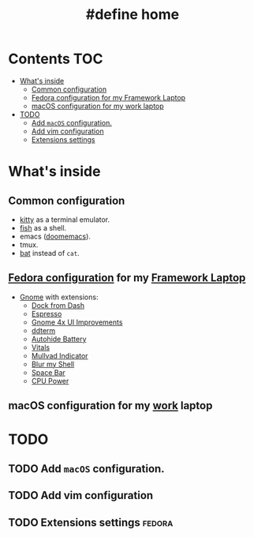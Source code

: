 #+TITLE: #define home

* Contents :TOC:
- [[#whats-inside][What's inside]]
  - [[#common-configuration][Common configuration]]
  - [[#fedora-configuration-for-my-framework-laptop][Fedora configuration for my Framework Laptop]]
  - [[#macos-configuration-for-my-work-laptop][macOS configuration for my work laptop]]
- [[#todo][TODO]]
  - [[#add-macos-configuration][Add ~macOS~ configuration.]]
  - [[#add-vim-configuration][Add vim configuration]]
  - [[#extensions-settings][Extensions settings]]

* What's inside
** Common configuration
- [[https://sw.kovidgoyal.net/kitty/][kitty]] as a terminal emulator.
- [[https://fishshell.com/][fish]] as a shell.
- emacs ([[https://github.com/doomemacs/][doomemacs]]).
- tmux.
- [[https://github.com/sharkdp/bat][bat]] instead of ~cat~.
** [[file:doc/fedora.org][Fedora configuration]] for my [[https://frame.work][Framework Laptop]]
- [[https://www.gnome.org/][Gnome]] with extensions:
  - [[https://extensions.gnome.org/extension/4703/dock-from-dash/][Dock from Dash]]
  - [[https://extensions.gnome.org/extension/4135/espresso/][Espresso]]
  - [[https://extensions.gnome.org/extension/4158/gnome-40-ui-improvements/][Gnome 4x UI Improvements]]
  - [[https://extensions.gnome.org/extension/3780/ddterm/][ddterm]]
  - [[https://extensions.gnome.org/extension/595/autohide-battery/][Autohide Battery]]
  - [[https://extensions.gnome.org/extension/1460/vitals/][Vitals]]
  - [[https://extensions.gnome.org/extension/3560/mullvad-indicator/][Mullvad Indicator]]
  - [[https://extensions.gnome.org/extension/3193/blur-my-shell/][Blur my Shell]]
  - [[https://extensions.gnome.org/extension/5090/space-bar/][Space Bar]]
  - [[https://github.com/deinstapel/cpupower][CPU Power]]
** macOS configuration for my [[https://about.gitlab.com/][work]] laptop
* TODO
** TODO Add ~macOS~ configuration.
** TODO Add vim configuration
** TODO Extensions settings :fedora:
